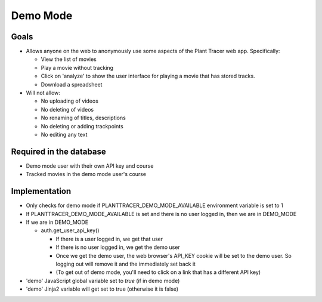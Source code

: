 Demo Mode
=========

Goals
-----

- Allows anyone on the web to anonymously use some aspects of the Plant Tracer web app. Specifically:

  - View the list of movies

  - Play a movie without tracking

  - Click on 'analyze' to show the user interface for playing a movie that has stored tracks.

  - Download a spreadsheet

- Will not allow:

  - No uploading of videos

  - No deleting of videos

  - No renaming of titles, descriptions

  - No deleting or adding trackpoints

  - No editing any text

Required in the database
------------------------

- Demo mode user with their own API key and course

- Tracked movies in the demo mode user's course

Implementation
--------------

- Only checks for demo mode if PLANTTRACER_DEMO_MODE_AVAILABLE environment variable is set to 1

- If PLANTTRACER_DEMO_MODE_AVAILABLE is set and there is no user logged in, then we are in DEMO_MODE

- If we are in DEMO_MODE

  - auth.get_user_api_key()

    - If there is a user logged in, we get that user

    - If there is no user logged in, we get the demo user

    - Once we get the demo user, the web browser's API_KEY cookie will be set to the demo user. So logging out will remove it and the immediately set back it

    - (To get out of demo mode, you'll need to click on a link that has a different API key)

- 'demo' JavaScript global variable set to `true` (if in demo mode)

- 'demo' Jinja2 variable will get set to true (otherwise it is false)

